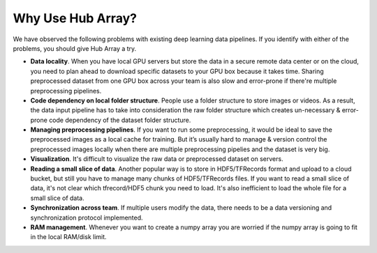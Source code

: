 Why Use Hub Array?
#########################################

We have observed the following problems with existing deep learning data pipelines. 
If you identify with either of the problems, you should give Hub Array a try.

* **Data locality**. When you have local GPU servers but store the data in a secure remote data center or on the cloud,
  you need to plan ahead to download specific datasets to your GPU box because it takes time.
  Sharing preprocessed dataset from one GPU box across your team is also slow and error-prone if there're multiple preprocessing pipelines.

* **Code dependency on local folder structure**. People use a folder structure to store images or videos. 
  As a result, the data input pipeline has to take into consideration the raw folder structure which creates 
  un-necessary & error-prone code dependency of the dataset folder structure.

* **Managing preprocessing pipelines**. If you want to run some preprocessing, it would be ideal to save the preprocessed images as a local cache for training.
  But it’s usually hard to manage & version control the preprocessed images locally 
  when there are multiple preprocessing pipelies and the dataset is very big.

* **Visualization**. It's difficult to visualize the raw data or preprocessed dataset on servers.

* **Reading a small slice of data**. Another popular way is to store in HDF5/TFRecords format and upload to a cloud bucket,
  but still you have to manage many chunks of HDF5/TFRecords files. If you want to read a small slice of data, it's not clear which
  tfrecord/HDF5 chunk you need to load. It's also inefficient to load the whole file for a small slice of data.

* **Synchronization across team**. If multiple users modify the data, there needs to be a data versioning and synchronization protocol implemented.

* **RAM management**. Whenever you want to create a numpy array you are worried if the numpy array is going to fit in the local RAM/disk limit.